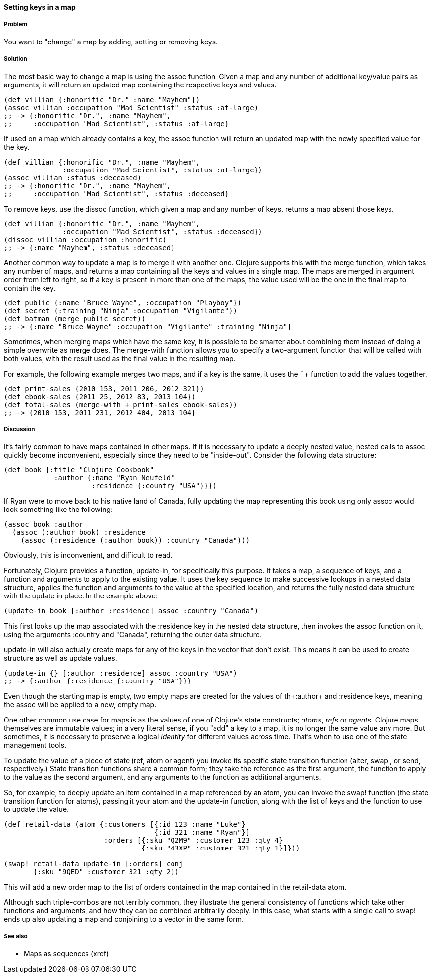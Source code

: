 ==== Setting keys in a map

===== Problem

You want to "change" a map by adding, setting or removing keys.

===== Solution

The most basic way to change a map is using the +assoc+
function. Given a map and any number of additional key/value pairs as
arguments, it will return an updated map containing the respective keys and
values.

[source,clojure]
----
(def villian {:honorific "Dr." :name "Mayhem"})
(assoc villian :occupation "Mad Scientist" :status :at-large)
;; -> {:honorific "Dr.", :name "Mayhem",
;;     :occupation "Mad Scientist", :status :at-large}
----

If used on a map which already contains a key, the +assoc+ function
will return an updated map with the newly specified value for the key.

[source,clojure]
----
(def villian {:honorific "Dr.", :name "Mayhem",
              :occupation "Mad Scientist", :status :at-large})
(assoc villian :status :deceased)
;; -> {:honorific "Dr.", :name "Mayhem",
;;     :occupation "Mad Scientist", :status :deceased}
----

To remove keys, use the +dissoc+ function, which given a map and any
number of keys, returns a map absent those keys.

[source,clojure]
----
(def villian {:honorific "Dr.", :name "Mayhem",
              :occupation "Mad Scientist", :status :deceased})
(dissoc villian :occupation :honorific)
;; -> {:name "Mayhem", :status :deceased}
----

Another common way to update a map is to merge it with another
one. Clojure supports this with the +merge+ function, which takes any
number of maps, and returns a map containing all the keys and values
in a single map. The maps are merged in argument order from left to
right, so if a key is present in more than one of the maps, the value
used will be the one in the final map to contain the key.

[source,clojure]
----
(def public {:name "Bruce Wayne", :occupation "Playboy"})
(def secret {:training "Ninja" :occupation "Vigilante"})
(def batman (merge public secret))
;; -> {:name "Bruce Wayne" :occupation "Vigilante" :training "Ninja"}
----

Sometimes, when merging maps which have the same key, it is possible
to be smarter about combining them instead of doing a simple overwrite
as +merge+ does. The +merge-with+ function allows you to specify a
two-argument function that will be called with both values, with the
result used as the final value in the resulting map.

For example, the following example merges two maps, and if a key is
the same, it uses the +`+`+ function to add the values together.

[source,clojure]
----
(def print-sales {2010 153, 2011 206, 2012 321})
(def ebook-sales {2011 25, 2012 83, 2013 104})
(def total-sales (merge-with + print-sales ebook-sales))
;; -> {2010 153, 2011 231, 2012 404, 2013 104}
----

===== Discussion

It's fairly common to have maps contained in other maps. If it is
necessary to update a deeply nested value, nested calls to +assoc+
quickly become inconvenient, especially since they need to be
"inside-out". Consider the following data structure:

[source,clojure]
----
(def book {:title "Clojure Cookbook"
            :author {:name "Ryan Neufeld"
                     :residence {:country "USA"}}})
----

If Ryan were to move back to his native land of Canada, fully updating
the map representing this book using only +assoc+ would look something
like the following:

[source,clojure]
----
(assoc book :author
  (assoc (:author book) :residence
    (assoc (:residence (:author book)) :country "Canada")))
----

Obviously, this is inconvenient, and difficult to read.

Fortunately, Clojure provides a function, +update-in+, for
specifically this purpose. It takes a map, a sequence of keys, and a
function and arguments to apply to the existing value. It uses the key
sequence to make successive lookups in a nested data structure,
applies the function and arguments to the value at the specified
location, and returns the fully nested data structure with the update
in place. In the example above:

[source,clojure]
----
(update-in book [:author :residence] assoc :country "Canada")
----

This first looks up the map associated with the +:residence+ key in
the nested data structure, then invokes the +assoc+ function on it,
using the arguments +:country+ and +"Canada"+, returning the outer
data structure.

+update-in+ will also actually create maps for any of the keys in the
vector that don't exist. This means it can be used to create structure
as well as update values.

[source,clojure]
----
(update-in {} [:author :residence] assoc :country "USA")
;; -> {:author {:residence {:country "USA"}}}
----

Even though the starting map is empty, two empty maps are created for
the values of th+:author+ and +:residence+ keys, meaning the +assoc+
will be applied to a new, empty map.

One other common use case for maps is as the values of one of
Clojure's state constructs; _atoms_, _refs_ or _agents_. Clojure maps
themselves are immutable values; in a very literal sense, if you "add"
a key to a map, it is no longer the same value any more. But
sometimes, it is necessary to preserve a logical _identity_ for
different values across time. That's when to use one of the state
management tools.

To update the value of a piece of state (+ref+, +atom+ or +agent+) you
invoke its specific state transition function (+alter+, +swap!+, or
+send+, respectively.) State transition functions share a common form;
they take the reference as the first argument, the function to apply
to the value as the second argument, and any arguments to the function
as additional arguments.

So, for example, to deeply update an item contained in a map
referenced by an atom, you can invoke the +swap!+ function (the state
transition function for atoms), passing it your atom and the
+update-in+ function, along with the list of keys and the function to
use to update the value.

[source,clojure]
----
(def retail-data (atom {:customers [{:id 123 :name "Luke"}
                                    {:id 321 :name "Ryan"}]
                        :orders [{:sku "Q2M9" :customer 123 :qty 4}
                                 {:sku "43XP" :customer 321 :qty 1}]}))

(swap! retail-data update-in [:orders] conj
       {:sku "9QED" :customer 321 :qty 2})
----

This will add a new order map to the list of orders contained in the
map contained in the +retail-data+ atom.

Although such triple-combos are not terribly common, they illustrate
the general consistency of functions which take other functions and
arguments, and how they can be combined arbitrarily deeply. In this
case, what starts with a single call to +swap!+ ends up also updating
a map and conjoining to a vector in the same form.

===== See also

* Maps as sequences (xref)
